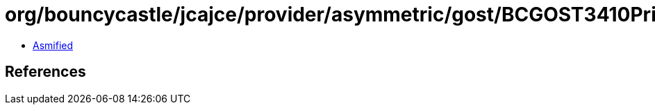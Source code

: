 = org/bouncycastle/jcajce/provider/asymmetric/gost/BCGOST3410PrivateKey.class

 - link:BCGOST3410PrivateKey-asmified.java[Asmified]

== References

